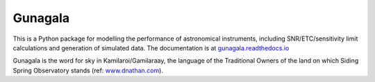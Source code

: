 Gunagala
===================================

.. image:: https://travis-ci.org/AstroHuntsman/gunagala.svg
    :target: https://travis-ci.org/AstroHuntsman/gunagala
    :alt: Travis Status

.. image:: https://coveralls.io/repos/github/AstroHuntsman/gunagala/badge.svg?branch=master
    :target: https://coveralls.io/github/AstroHuntsman/gunagala?branch=master

.. image:: https://readthedocs.org/projects/gunagala/badge/?version=latest
    :target: https://gunagala.readthedocs.io/en/latest/?badge=latest
    :alt: Documentation Status

.. image:: http://img.shields.io/badge/powered%20by-AstroPy-orange.svg?style=flat
    :target: https://www.astropy.org
    :alt: Powered by Astropy Badge

This is a Python package for modelling the performance of astronomical instruments, including SNR/ETC/sensitivity limit
calculations and generation of simulated data. The documentation is at
`gunagala.readthedocs.io <https://gunagala.readthedocs.io/en/latest/gunagala/index.html>`_

Gunagala is the word for sky in Kamilaroi/Gamilaraay, the language of the Traditional Owners of the land on which Siding
Spring Observatory stands
(ref: `www.dnathan.com <https://www.dnathan.com/language/gamilaraay/dictionary/GAM_G.HTM#gunagala>`_).
